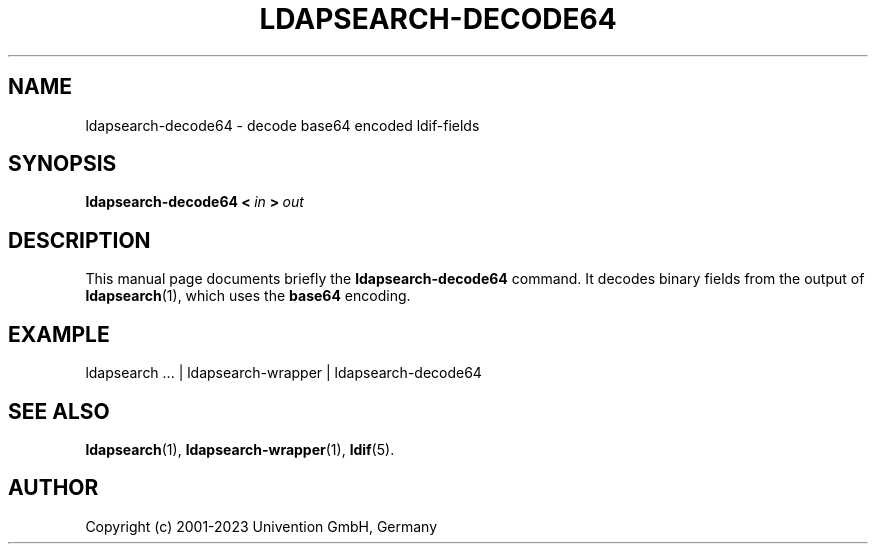 .\"                                      Hey, EMACS: -*- nroff -*-
.TH LDAPSEARCH-DECODE64 1 2009-12-03
.SH NAME
ldapsearch\-decode64 \- decode base64 encoded ldif-fields

.SH SYNOPSIS
.B ldapsearch\-decode64
.BI <\  in \ >\  out

.SH DESCRIPTION
This manual page documents briefly the
.B ldapsearch\-decode64
command.
It decodes binary fields from the output of
.BR ldapsearch (1),
which uses the
.B base64
encoding.

.SH EXAMPLE
.nf
ldapsearch ... | ldapsearch-wrapper | ldapsearch-decode64
.fi

.SH SEE ALSO
.BR ldapsearch (1),
.BR ldapsearch-wrapper (1),
.BR ldif (5).

.SH AUTHOR
Copyright (c) 2001-2023 Univention GmbH, Germany

